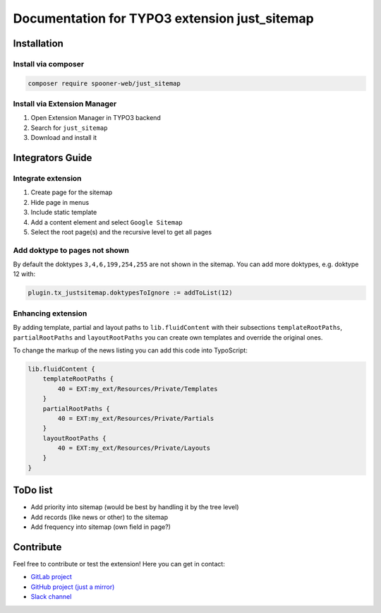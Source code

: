 ==============================================
Documentation for TYPO3 extension just_sitemap
==============================================

Installation
============

Install via composer
--------------------

.. code-block:: shell

   composer require spooner-web/just_sitemap

Install via Extension Manager
-----------------------------

1. Open Extension Manager in TYPO3 backend
2. Search for ``just_sitemap``
3. Download and install it

Integrators Guide
=================

Integrate extension
-------------------

1. Create page for the sitemap
2. Hide page in menus
3. Include static template
4. Add a content element and select ``Google Sitemap``
5. Select the root page(s) and the recursive level to get all pages

Add doktype to pages not shown
------------------------------

By default the doktypes ``3,4,6,199,254,255`` are not shown in the sitemap.
You can add more doktypes, e.g. doktype 12 with:

.. code-block:: typoscript

    plugin.tx_justsitemap.doktypesToIgnore := addToList(12)


Enhancing extension
-------------------

By adding template, partial and layout paths to ``lib.fluidContent`` with their
subsections ``templateRootPaths``, ``partialRootPaths`` and ``layoutRootPaths`` you can
create own templates and override the original ones.

To change the markup of the news listing you can add this code into TypoScript:

.. code-block:: typoscript

    lib.fluidContent {
        templateRootPaths {
            40 = EXT:my_ext/Resources/Private/Templates
        }
        partialRootPaths {
            40 = EXT:my_ext/Resources/Private/Partials
        }
        layoutRootPaths {
            40 = EXT:my_ext/Resources/Private/Layouts
        }
    }

ToDo list
=========

* Add priority into sitemap (would be best by handling it by the tree level)
* Add records (like news or other) to the sitemap
* Add frequency into sitemap (own field in page?)

Contribute
==========

Feel free to contribute or test the extension!
Here you can get in contact:

* `GitLab project`_
* `GitHub project (just a mirror)`_
* `Slack channel`_

.. _GitLab project: https://git.spooner.io/spooner/just_sitemap
.. _GitHub project (just a mirror): https://github.com/spoonerWeb/just_sitemap
.. _Slack channel: https://typo3.slack.com/messages/ext-just_sitemap/
